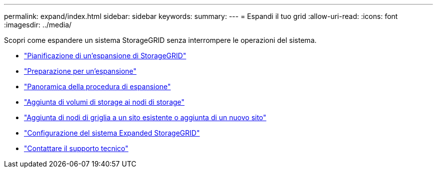 ---
permalink: expand/index.html 
sidebar: sidebar 
keywords:  
summary:  
---
= Espandi il tuo grid
:allow-uri-read: 
:icons: font
:imagesdir: ../media/


[role="lead"]
Scopri come espandere un sistema StorageGRID senza interrompere le operazioni del sistema.

* link:planning-expansion.html["Pianificazione di un'espansione di StorageGRID"]
* link:preparing-for-expansion.html["Preparazione per un'espansione"]
* link:overview-of-expansion-procedure.html["Panoramica della procedura di espansione"]
* link:adding-storage-volumes-to-storage-nodes.html["Aggiunta di volumi di storage ai nodi di storage"]
* link:adding-grid-nodes-to-existing-site-or-adding-new-site.html["Aggiunta di nodi di griglia a un sito esistente o aggiunta di un nuovo sito"]
* link:configuring-expanded-storagegrid-system.html["Configurazione del sistema Expanded StorageGRID"]
* link:contacting-technical-support.html["Contattare il supporto tecnico"]

